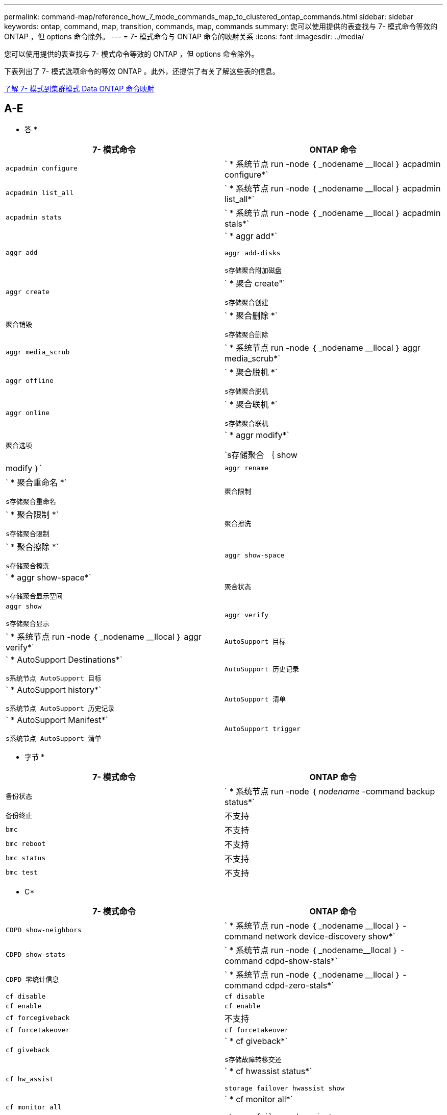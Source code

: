 ---
permalink: command-map/reference_how_7_mode_commands_map_to_clustered_ontap_commands.html 
sidebar: sidebar 
keywords: ontap, command, map, transition, commands, map, commands 
summary: 您可以使用提供的表查找与 7- 模式命令等效的 ONTAP ，但 options 命令除外。 
---
= 7- 模式命令与 ONTAP 命令的映射关系
:icons: font
:imagesdir: ../media/


[role="lead"]
您可以使用提供的表查找与 7- 模式命令等效的 ONTAP ，但 options 命令除外。

下表列出了 7- 模式选项命令的等效 ONTAP 。此外，还提供了有关了解这些表的信息。

xref:concept_how_to_interpret_clustered_ontap_command_maps_for_7_mode_administrators.adoc[了解 7- 模式到集群模式 Data ONTAP 命令映射]



== A-E

[role="lead"]
* 答 *

|===
| 7- 模式命令 | ONTAP 命令 


 a| 
`acpadmin configure`
 a| 
` * 系统节点 run -node ｛ _nodename __llocal ｝ acpadmin configure*`



 a| 
`acpadmin list_all`
 a| 
` * 系统节点 run -node ｛ _nodename __llocal ｝ acpadmin list_all*`



 a| 
`acpadmin stats`
 a| 
` * 系统节点 run -node ｛ _nodename __llocal ｝ acpadmin stals*`



 a| 
`aggr add`
 a| 
` * aggr add*`

`aggr add-disks`

`s存储聚合附加磁盘`



 a| 
`aggr create`
 a| 
` * 聚合 create"`

`s存储聚合创建`



 a| 
`聚合销毁`
 a| 
` * 聚合删除 *`

`s存储聚合删除`



 a| 
`aggr media_scrub`
 a| 
` * 系统节点 run -node ｛ _nodename __llocal ｝ aggr media_scrub*`



 a| 
`aggr offline`
 a| 
` * 聚合脱机 *`

`s存储聚合脱机`



 a| 
`aggr online`
 a| 
` * 聚合联机 *`

`s存储聚合联机`



 a| 
`聚合选项`
 a| 
` * aggr modify*`

`s存储聚合 ｛ show | modify ｝`



 a| 
`aggr rename`
 a| 
` * 聚合重命名 *`

`s存储聚合重命名`



 a| 
`聚合限制`
 a| 
` * 聚合限制 *`

`s存储聚合限制`



 a| 
`聚合擦洗`
 a| 
` * 聚合擦除 *`

`s存储聚合擦洗`



 a| 
`aggr show-space`
 a| 
` * aggr show-space*`

`s存储聚合显示空间`



 a| 
`聚合状态`
 a| 
`aggr show`

`s存储聚合显示`



 a| 
`aggr verify`
 a| 
` * 系统节点 run -node ｛ _nodename __llocal ｝ aggr verify*`



 a| 
`AutoSupport 目标`
 a| 
` * AutoSupport Destinations*`

`s系统节点 AutoSupport 目标`



 a| 
`AutoSupport 历史记录`
 a| 
` * AutoSupport history*`

`s系统节点 AutoSupport 历史记录`



 a| 
`AutoSupport 清单`
 a| 
` * AutoSupport Manifest*`

`s系统节点 AutoSupport 清单`



 a| 
`AutoSupport trigger`
 a| 
` * AutoSupport trigger*`

`s系统节点 AutoSupport 触发器`

|===
[role="lead"]
* 字节 *

|===
| 7- 模式命令 | ONTAP 命令 


 a| 
`备份状态`
 a| 
` * 系统节点 run -node ｛ _nodename_ -command backup status*`



 a| 
`备份终止`
 a| 
不支持



 a| 
`bmc`
 a| 
不支持



 a| 
`bmc reboot`
 a| 
不支持



 a| 
`bmc status`
 a| 
不支持



 a| 
`bmc test`
 a| 
不支持

|===
[role="lead"]
* C*

|===
| 7- 模式命令 | ONTAP 命令 


 a| 
`CDPD show-neighbors`
 a| 
` * 系统节点 run -node ｛ _nodename __llocal ｝ -command network device-discovery show*`



 a| 
`CDPD show-stats`
 a| 
` * 系统节点 run -node ｛ _nodename__llocal ｝ -command cdpd-show-stals*`



 a| 
`CDPD 零统计信息`
 a| 
` * 系统节点 run -node ｛ _nodename __llocal ｝ -command cdpd-zero-stals*`



 a| 
`cf disable`
 a| 
`cf disable`



 a| 
`cf enable`
 a| 
`cf enable`



 a| 
`cf forcegiveback`
 a| 
不支持



 a| 
`cf forcetakeover`
 a| 
`cf forcetakeover`



 a| 
`cf giveback`
 a| 
` * cf giveback*`

`s存储故障转移交还`



 a| 
`cf hw_assist`
 a| 
` * cf hwassist status*`

`storage failover hwassist show`



 a| 
`cf monitor all`
 a| 
` * cf monitor all*`

`storage failover show -instance`



 a| 
`CF 合作伙伴`
 a| 
` * cf partner*`

`storage failover show -fields partner-name`



 a| 
`cf rsrctbl`
 a| 
` * cf rsrctbl*`

`s存储故障转移进度 -table show`



 a| 
`f status`
 a| 
` * cf status*`

`s存储故障转移显示`



 a| 
`cf takeover`
 a| 
` * cf takeover*`

`s存储故障转移接管`



 a| 
`charmap`
 a| 
`Vserver CIFS 字符映射`



 a| 
`CIFS 访问`
 a| 
` * CIFS 访问 *`

`Vserver cifs access`



 a| 
`CIFS BranchCache`
 a| 
` * CIFS BranchCache*`

`Vserver CIFS BranchCache`



 a| 
`CIFS changefilerpwd`
 a| 
` * cifs changefilerpwd*`

`vserver cifs changefilerpwd`



 a| 
`CIFS 域信息`
 a| 
SVM CIFS ｛ show instance| domain discovered-servers show -instance ｝



 a| 
`cifs gpresultt`
 a| 
`vserver cifs group-policy show-applied`



 a| 
`cifs gpupdate`
 a| 
`Vserver cifs group-policy update`



 a| 
`CIFS homedir`
 a| 
`Vserver CIFS 主目录`



 a| 
CIFS nbalias
 a| 
Vserver cifs ｛ add-netbios-aliases | remove-netbios-aliases | show -display-netbios-aliases ｝



 a| 
CIFS 预配置
 a| 
vserver cifs domain preferred-dc



 a| 
CIFS 重新启动
 a| 
SVM CIFS 启动



 a| 
CIFS 会话
 a| 
vserver cifs sessions show



 a| 
CIFS 设置
 a| 
Vserver cifs create



 a| 
CIFS 共享
 a| 
* CIFS 共享 * Vserver CIFS 共享



 a| 
CIFS 统计
 a| 
statistics show -object cifs



 a| 
CIFS 终止
 a| 
Vserver CIFS 停止



 a| 
CIFS 测试数据中心
 a| 
Vserver cifs domain discovered-servers



 a| 
CIFS 重置
 a| 
*cifs resetdc* vserver cifs domain discovered-servers reset-servers



 a| 
克隆清除
 a| 
不支持



 a| 
克隆开始
 a| 
创建卷文件克隆



 a| 
克隆停止
 a| 
不支持



 a| 
克隆状态
 a| 
volume file clone show



 a| 
配置克隆
 a| 
不支持



 a| 
配置差异
 a| 
不支持



 a| 
配置转储
 a| 
不支持



 a| 
配置还原
 a| 
不支持



 a| 
核心转储
 a| 
系统节点核心转储

|===
[role="lead"]
* 数字 *

|===
| 7- 模式命令 | ONTAP 命令 


 a| 
日期
 a| 
* 日期 * ｛ system | cluster ｝ date ｛ show | 修改 ｝



 a| 
DCB 优先级
 a| 
system node run -node _nodename_ -command DCB priority



 a| 
dcb priority show
 a| 
system node run -node _nodename_ -command dcb priority show



 a| 
DCB 展示
 a| 
system node run -node _nodename_ -command dcb show



 a| 
df
 a| 
* df*



 a| 
df [ 聚合名称 ]
 a| 
df -aggregate _aggregate-name_



 a| 
df [ 路径名称 ]
 a| 
df -filesys-name _path- name_



 a| 
df -a
 a| 
* df -A*



 a| 
df -g
 a| 
* df -g* df -gigabyte



 a| 
df -h
 a| 
* df -h* df -autosize



 a| 
df -i
 a| 
* df -I*



 a| 
df -k
 a| 
* df -k* df -kb



 a| 
df -L
 a| 
* df -L* df -df FlexCache



 a| 
df -m
 a| 
* df -m* df -megabyte



 a| 
df -r
 a| 
* df -r*



 a| 
df -s
 a| 
* df -s *



 a| 
df -S
 a| 
* df -S *



 a| 
df -t
 a| 
* df -t* df -terabyte



 a| 
df -V
 a| 
* df -v* df -volumes



 a| 
df -x
 a| 
* df -x* df -skip-snapshot-lines



 a| 
磁盘分配
 a| 
* 磁盘分配 * 存储磁盘分配



 a| 
磁盘加密
 a| 
system node run -node run_nodename _ -command disk encrypt



 a| 
磁盘出现故障
 a| 
* 磁盘故障 * 存储磁盘故障



 a| 
磁盘维护
 a| 
* 磁盘维护 ｛ start | abort | status | list ｝ * system node run -node ｛ _nodename_llocal ｝ -command disk maint ｛ start | 中止 | 状态 | 列表 ｝



 a| 
磁盘删除
 a| 
* 磁盘删除 * 存储磁盘删除



 a| 
磁盘更换
 a| 
* 磁盘替换 * 存储磁盘替换



 a| 
磁盘清理
 a| 
system node run -node _nodename_ -command disk sanitize



 a| 
磁盘擦洗
 a| 
存储聚合擦洗



 a| 
disk show
 a| 
storage disk show



 a| 
磁盘 simpull
 a| 
system node run -node _nodename_ -command disk simpull



 a| 
磁盘 simpush
 a| 
system node run -node _nodename_ -command disk simpush



 a| 
磁盘零备件
 a| 
存储磁盘清零



 a| 
disk_fw_update
 a| 
系统节点映像修改



 a| 
DNS 信息
 a| 
dns show



 a| 
下载
 a| 
系统节点映像更新



 a| 
du [ 路径名称 ]
 a| 
du -vserver _vservername_ -path _pathname___volume file show-disk-usage -vserver _vserver_name_ -path _pathname_



 a| 
du -h
 a| 
du -vserver _vservername_ -path _pathname_ -hvolume file show-disk-usage -vserver _vserver_name_ -path _pathname_ -h



 a| 
du -k
 a| 
du -vserver _vservername_ -path _pathname_ -kvolume file show-disk-usage -vserver _vserver_name_ -path _pathname_ -k



 a| 
du -m
 a| 
du -vserver _vservername_ -path _pathname_ -mvolume file show-disk-usage -vserver _vserver_name_ -path _pathname_ -m



 a| 
du -r
 a| 
du -vserver _vservername_ -path _pathname_ -rvolume file show-disk-usage -vserver _vserver_name_ -path _pathname_ -r



 a| 
du -u
 a| 
du -vserver _vservername_ -path _pathname_ -uvolume file show-disk-usage -vserver _vserver_name_ -path _pathname_ -u



 a| 
转储
 a| 
不支持您必须按照磁带备份文档中所述使用 NDMP 启动备份。要使用 dump-to-null 功能，必须设置 NDMP 环境变量 dump_to_NULL 。

https://docs.netapp.com/ontap-9/topic/com.netapp.doc.dot-cm-ptbrg/home.html["使用磁带备份保护数据"]

|===
[role="lead"]
* e*

|===
| 7- 模式命令 | ONTAP 命令 


 a| 
回显
 a| 
* 回显 *



 a| 
EMS 事件状态
 a| 
* EMS event status* event status show



 a| 
EMS 日志转储
 a| 
event log show -time >_time-interval__



 a| 
EMS 日志转储值
 a| 
event log show



 a| 
环境机箱
 a| 
system node run -node ｛ _nodename_llocal ｝ -command environment chassis



 a| 
环境状态
 a| 
system node run -node_nodename _ -command environment status



 a| 
环境架
 a| 
不支持

您必须使用 `storage shelf` 命令集。



 a| 
环境 shelf_log
 a| 
* 环境 shelf_log* 系统节点 run -node ｛ _nodename __llocal ｝ -command environment shelf_log



 a| 
环境 shelf_stats
 a| 
system node run -node ｛ _nodename_llocal ｝ -command environment shelf_stats



 a| 
环境 shelf_power_status
 a| 
不支持您必须使用 `storage shelf` 命令集。



 a| 
环境机箱
 a| 
system node run -node ｛ _nodename_llocal ｝ -command environment chassis



 a| 
环境机箱列表传感器
 a| 
system node run -node ｛ _nodename_llocal ｝ environment sensors show



 a| 
导出
 a| 
SVM 导出策略 [ 规则 ]



 a| 
exportfs -f
 a| 
SVM 导出策略缓存刷新



 a| 
exportfs -o
 a| 
SVM 导出策略规则



 a| 
exportfs -p
 a| 
SVM 导出策略规则



 a| 
exportfs -q
 a| 
SVM 导出策略 [ 规则 ]

|===


== F-J

[role="lead"]
* 阵 *

|===
| 7- 模式命令 | ONTAP 命令 


 a| 
fcadmin 配置
 a| 
system node run -node ｛ _nodename__llocal ｝ -command fcadmin config



 a| 
fcadmin link_stats
 a| 
system node run -node ｛ _nodename_llocal ｝ -command fcadmin link_stats



 a| 
fcadmin fcal_stats
 a| 
system node run -node ｛ _nodename_llocal ｝ -command fcadmin fCAL_stats



 a| 
fcadmin device_map
 a| 
system node run -node ｛ _nodename __llocal ｝ -command fcadmin device_map



 a| 
fcnic
 a| 
不支持



 a| 
FCP 配置
 a| 
修改网络 FCP 适配器



 a| 
FCP 命名服务器
 a| 
* fcp nameserver show* vserver fcp nameserver show



 a| 
FCP 节点名称
 a| 
Vserver FCP 节点名称



 a| 
FCP ping
 a| 
* fcp ping-igroup show 或 fcp ping-initiator show*

vserver fcp ping-igroup show 或 vserver fcp ping-initiator show



 a| 
FCP 端口名称
 a| 
* fcp portname show* vserver fcp portname show



 a| 
fcp show
 a| 
vserver fcp show



 a| 
FCP 启动
 a| 
* FCP start* vserver fcp start



 a| 
FCP 统计信息
 a| 
* FCP 统计信息 * FCP 适配器统计信息



 a| 
FCP 状态
 a| 
SVM FCP 状态



 a| 
FCP 停止
 a| 
* fcp stop* vserver fcp stop



 a| 
FCP 拓扑
 a| 
network fcp topology show 或 vserver fcp topology show



 a| 
FCP WWPN 别名
 a| 
* FCP WWPN 别名 * Vserver FCP WWPN 别名



 a| 
FCP 区域
 a| 
* fcp zone show*

network fcp zone show



 a| 
FCP 转储
 a| 
* FCP 适配器转储 * 网络 FCP 适配器转储



 a| 
FCP 重置
 a| 
* FCP 适配器重置 * 网络 FCP 适配器重置



 a| 
fcstat link_stats
 a| 
system node run -node ｛ _nodename_llocal ｝ -command fcstat link_stats



 a| 
fcstat FCAL_STATS
 a| 
system node run -node ｛ _nodename_llocal ｝ -command fcstat FCAL_stats



 a| 
fcstat device_map
 a| 
system node run -node ｛ _nodename __llocal ｝ -command fcstat device_map



 a| 
文件预留
 a| 
卷文件预留



 a| 
文件存储
 a| 
不支持



 a| 
FlexCache
 a| 
卷 FlexCache



 a| 
fpolicy
 a| 
* fpolicy* vserver fpolicy



 a| 
fsecurity show
 a| 
vserver security file-directory show



 a| 
fsecurity apply
 a| 
应用 Vserver security file-directory



 a| 
fsecurity 状态
 a| 
vserver security file-directory job-show



 a| 
fsecurity 取消
 a| 
vserver security file-directory job-stop



 a| 
fsecurity remove-guard
 a| 
SVM security file-directory remove-slag



 a| 
FTP
 a| 
不支持

|===
[role="lead"]
* 高 *

|===
| 7- 模式命令 | ONTAP 命令 


 a| 
暂停
 a| 
system node halt -node _nodename_



 a| 
halt -f
 a| 
system node halt inhibit -takeover true



 a| 
暂停 -d
 a| 
system node halt -dump true



 a| 
帮助
 a| 
？


NOTE: 您必须键入问号（？） 用于在 ONTAP 中执行此命令的符号。



 a| 
主机名
 a| 
* 主机名 * 系统主机名



 a| 
httpstat
 a| 
不支持您必须使用 statistics 命令。

|===
[role="lead"]
* 一 *

|===
| 7- 模式命令 | ONTAP 命令 


 a| 
if_addr_filter_info
 a| 
system node run -note _nodename_ -command if_addr_filter_info



 a| 
ifconfig
 a| 
网络接口网络 ｛ interface | port ｝



 a| 
ifconfig -a
 a| 
network interface show network ｛ interface | port ｝ show



 a| 
ifconfig 别名
 a| 
创建网络接口



 a| 
ifconfig 已关闭
 a| 
network interface modify -status-admin down



 a| 
ifconfig 流量控制
 a| 
network port modify -flowcontrol-admin



 a| 
ifconfig MediaType
 a| 
网络端口修改 ｛ -duplex-admin | -speed-admin ｝



 a| 
ifconfig mtusize
 a| 
network port modify -mtu



 a| 
ifconfig 网络掩码
 a| 
network interface modify -netmask



 a| 
ifconfig up
 a| 
network interface modify -status-admin up



 a| 
ifgrp create
 a| 
网络端口 ifgrp create



 a| 
ifgrp add
 a| 
网络端口 ifgrp add -port



 a| 
ifgrp 删除
 a| 
网络端口 ifgrp remove-port



 a| 
ifgrp 销毁
 a| 
网络端口 ifgrp 删除



 a| 
ifgrp 优惠
 a| 
对于 ONTAP 9 版本，请使用 network interface failover-groups create 命令为这两个端口创建一个故障转移组。然后，使用 network interface modify 命令使用 -home-port 选项设置首选主端口，并将 -autreevt 选项设置为 true 。


NOTE: 在将端口添加到故障转移组之前，请先从 ifgrp 中删除这些端口。最佳做法是使用来自不同 NIC 的端口。这种做法还可以防止出现有关冗余不足的 EMS 警告。



 a| 
ifgrp node.
 a| 
对于 ONTAP 9 版本，对故障转移组使用相同的操作步骤。



 a| 
ifgrp 状态
 a| 
system node run -node ｛ _nodename_llocal ｝ -command ifgrp status



 a| 
ifgrp stat
 a| 
system node run -node ｛ _nodename_llocal ｝ -command ifstat _ifgrp-port_



 a| 
ifgrp show
 a| 
network port ifgrp show



 a| 
ifinfo
 a| 
system node run -node ｛ _nodename_llocal ｝ -command ifinfo



 a| 
ifstat
 a| 
system node run -node ｛ _nodename_llocal ｝ -command ifstat



 a| 
igroup add
 a| 
* igroup add* lun igroup add



 a| 
igroup ALUA
 a| 
lun igroup modify -ALUA



 a| 
igroup 绑定
 a| 
* igroup bind* lun igroup bind



 a| 
igroup 销毁
 a| 
* igroup delete* lun igroup delete



 a| 
igroup create
 a| 
* igroup cree* lun igroup create



 a| 
igroup 删除
 a| 
* igroup remove* lun igroup remove



 a| 
igroup 重命名
 a| 
* igroup rename* lun igroup rename



 a| 
igroup 已设置
 a| 
igrouplun igroup 集



 a| 
igroup show
 a| 
* igroup show* lun igroup show



 a| 
igroup 设置操作系统类型
 a| 
igroup modify -ostype



 a| 
igroup 取消绑定
 a| 
* igroup unbind* lun igroup unbind



 a| 
IPsec
 a| 
不支持



 a| 
iSCSI 别名
 a| 
iSCSI 创建服务器 iSCSI 创建或

iSCSI 修改

vserver iscsi modify



 a| 
iSCSI 连接
 a| 
* iSCSI 连接 * Vserver iSCSI 连接



 a| 
iSCSI 启动程序
 a| 
* iSCSI 启动程序 * Vserver iSCSI 启动程序



 a| 
iSCSI 接口
 a| 
* iSCSI 接口 * Vserver iSCSI 接口



 a| 
iSCSI iSNS
 a| 
* iSCSI iSNS * SVM iSCSI iSNS



 a| 
iSCSI 门户
 a| 
* iSCSI portal * SVM iSCSI portal



 a| 
iSCSI 安全性
 a| 
* iSCSI 安全性 * Vserver iSCSI 安全性



 a| 
iSCSI 会话
 a| 
* iSCSI 会话 * SVM iSCSI 会话



 a| 
iscsi show
 a| 
* iscsi show* vserver iscsi show



 a| 
iSCSI 启动
 a| 
* iSCSI start* vserver iscsi start



 a| 
iSCSI 统计信息
 a| 
统计信息 ｛ start_stop_show ｝ -object _objection_


NOTE: 可在高级权限级别使用。



 a| 
iSCSI 停止
 a| 
* iSCSI stop* vserver iscsi stop

|===


== K-O

[role="lead"]
* 千 *

|===
| 7- 模式命令 | ONTAP 命令 


 a| 
key_manager
 a| 
系统节点运行 -node ｛ _nodename_llocal ｝ -command key_manager



 a| 
密钥管理器
 a| 
system node run -node ｛ _nodename_llocal ｝ -command keymgr 对于管理接口密钥，您必须使用 `security certificates` 命令。

|===
[role="lead"]
* 升 *

|===
| 7- 模式命令 | ONTAP 命令 


 a| 
` * 许可证 *`
 a| 
` * 许可证显示 *`

` * 系统许可证显示 *`



 a| 
` * 许可证添加 *`
 a| 
` * 许可证添加 *`

` * 系统许可证添加 -license-code _v2_license_code_*`



 a| 
` * 许可证删除 *`
 a| 
` * 许可证删除 *`

` * 系统许可证删除 -package _package_name_*`



 a| 
` * 锁定中断 *`
 a| 
` * Vserver locks break*`


NOTE: 可在高级权限级别使用。



 a| 
` * 锁定中断 -h host*`
 a| 
` * vserver locks break -client-address _client-address_*`



 a| 
` * 锁定中断 -net network*`
 a| 
` * vserver locks break -client-address-type _IP address type_*`



 a| 
` * 锁定中断 -o owner*`
 a| 
` * vserver locks break -owner-id _owner-id_*`



 a| 
` * 锁定中断 -p 协议 *`
 a| 
` * vserver locks break -protocol _protocol_*`



 a| 
` * 锁定状态 *`
 a| 
` * Vserver locks show*`



 a| 
` * 锁定状态 -h host*`
 a| 
` * vserver locks show -client-address _client-address_*`



 a| 
` * 锁定状态 -o owner*`
 a| 
` * vserver locks show -owner-id _owner id_*`



 a| 
` * 锁定状态 -p protocol*`
 a| 
` * vserver locks show -protocol _protocol_*`



 a| 
` * 日志程序 *`
 a| 
` * 日志程序 *`

` * 系统节点 run -node ｛ nodeame| local ｝ -command log程序 *`



 a| 
` * 注销 *`
 a| 
` * 退出 *`



 a| 
` * LUN 克隆 *`
 a| 
` * 卷文件克隆 cre*`



 a| 
` * LUN 注释 *`
 a| 
` * LUN 注释 *`



 a| 
` * LUN config_check*`
 a| 
不支持



 a| 
` * LUN cre*`
 a| 
`lun create – vserver _vserver_name_*`



 a| 
` * LUN 销毁 *`
 a| 
` * LUN delete*`



 a| 
` * LUN 映射 *`
 a| 
` * LUN 映射– vserver _vserver_name_*`



 a| 
` * LUN 最大大小 *`
 a| 
` * LUN 最大大小 *`



 a| 
` * LUN 移动 *`
 a| 
` * LUN 移动 *`



 a| 
` * LUN 脱机 *`
 a| 
` * lun modify -state offline*`



 a| 
` * LUN 联机 *`
 a| 
` * lun modify -state online*`



 a| 
` * LUN 大小调整 *`
 a| 
` * LUN 大小调整 *`



 a| 
` * LUN Set*`
 a| 
` * LUN Set*`



 a| 
` * LUN 设置 *`
 a| 
` * LUN cre*`



 a| 
` * LUN 共享 *`
 a| 
不支持



 a| 
` * LUN 显示 *`
 a| 
` * LUN 显示 *`



 a| 
` * LUN Snap*`
 a| 
不支持



 a| 
` * LUN 统计信息 *`
 a| 
` * 统计信息显示 -object LUN*`


NOTE: 可在高级权限级别使用。



 a| 
` * LUN unmap*`
 a| 
` * LUN unmap*`

|===
[role="lead"]
* 月 * 日

|===
| 7- 模式命令 | ONTAP 命令 


 a| 
手动
 a| 
* 人 *



 a| 
最大文件数
 a| 
vol modify -max-_number-fs-files_ 或 vol -fields 文件



 a| 
机器
 a| 
不支持

您必须使用 storage tape 命令集。

|===
[role="lead"]
* 不 *

|===
| 7- 模式命令 | ONTAP 命令 


 a| 
nbtstat
 a| 
Vserver CIFS nbtstat



 a| 
ndmpd.
 a| 
｛ system | server ｝ 服务 NDMP



 a| 
ndmpcopy
 a| 
系统节点运行 -node ｛ _nodename_llocal ｝ ndmpcopy



 a| 
ndmpd 打开
 a| 
* ndmpd on* system services ndmpd on



 a| 
ndmpd 关闭
 a| 
* ndmpd off* system services ndmpd off



 a| 
ndmpd 状态
 a| 
｛ system | vserver ｝ 服务 NDMP 状态



 a| 
ndmpd 探测
 a| 
｛ system | vserver ｝ 为 NDMP 探针提供服务



 a| 
ndmpd kill
 a| 
｛ system | vserver ｝ 服务 ndmp kill



 a| 
ndmpd killall
 a| 
｛ system | vserver ｝ 服务 ndmp kill-all



 a| 
ndmpd 密码
 a| 
｛ system | vserver ｝ services ndmp 密码



 a| 
ndmpd 版本
 a| 
｛ system | vserver ｝ 服务 NDMP 版本



 a| 
NDP
 a| 
system node run -node ｛ _nodename_llocal ｝ keymgr



 a| 
Netdiag
 a| 
不支持您必须使用 network interface 或 netstat 命令。



 a| 
网络
 a| 
system node run node _nodename_ command netstat



 a| 
网络接口故障转移
 a| 
network interface show -failover



 a| 
network port vlan modify
 a| 
不支持



 a| 
NFS 关闭
 a| 
* NFS 关 * SVM NFS 关



 a| 
启用 NFS
 a| 
* NFS on * Vserver NFS on



 a| 
NFS 设置
 a| 
vserver nfs create 或 vserver setup



 a| 
NFS 统计
 a| 
统计信息 ｛ start | stop | show ｝ -object nfs*



 a| 
NFS 状态
 a| 
Vserver NFS 状态



 a| 
NFS vStorage
 a| 
vserver nfs modify -vStorage



 a| 
nfsstat
 a| 
statistics show -object nfs*

|===
[role="lead"]
* 操作 *

|===
| 7- 模式命令 | ONTAP 命令 


 a| 
orouted
 a| 
不支持

|===


== P-T

[role="lead"]
* P*

|===
| 7- 模式命令 | ONTAP 命令 


 a| 
合作伙伴
 a| 
不支持



 a| 
密码
 a| 
安全登录密码



 a| 
perf 报告 -t
 a| 
统计信息 ｛ start | stop | show ｝ -object perf



 a| 
正在 Ping \｛ host ｝
 a| 
网络 ping ｛ -node _nodename_ _ _ _ - lif _lif-name_ ｝ -destination



 a| 
正在 Ping \｛ count ｝
 a| 
网络 ping ｛ -node _nodename_ _ _ _ - lif _lif-name_ ｝ -count



 a| 
ping -l 接口
 a| 
network ping -lif _lif-name_



 a| 
ping -v
 a| 
network ping -node ｛ _nodename_ _ _ - lif _lif-name_ ｝ -verbose



 a| 
ping -s
 a| 
network ping -node ｛ _nodename _ _ _ _ -lif _lif-name_ ｝ -show-detail



 a| 
ping -R
 a| 
network ping -node ｛ _nodename _ _ _ _ -lif _lif-name_ ｝ -record-route



 a| 
pktt 删除
 a| 
system node run -node ｛ _nodename_llocal ｝ pktt delete



 a| 
pktt 转储
 a| 
system node run -node ｛ _nodename_llocal ｝ pktt dump



 a| 
pktt 列表
 a| 
system node run -node ｛ _nodename_llocal ｝ pktt list



 a| 
pktt 暂停
 a| 
system node run -node ｛ _nodename__llocal ｝ pktt pause



 a| 
pktt start
 a| 
system node run -node ｛ _nodename__llocal ｝ pktt start



 a| 
pktt 状态
 a| 
系统节点运行 -node ｛ _nodename_llocal ｝ pktt 状态



 a| 
pktt 停止
 a| 
system node run -node ｛ _nodename_llocal ｝ pktt stop



 a| 
端口集添加
 a| 
* 端口集添加 * LUN 端口集添加



 a| 
端口集创建
 a| 
* 端口集创建 * LUN 端口集创建



 a| 
端口集删除
 a| 
* 端口集删除 * LUN 端口集删除



 a| 
端口集删除
 a| 
* 端口集删除 * LUN 端口集删除



 a| 
portset show
 a| 
* 端口集显示 * lun portset show



 a| 
优先级混合缓存默认值
 a| 
不支持



 a| 
已设置优先级混合缓存
 a| 
volume modify -volume _volume_name_ -vserver _vserver_name_ -caching-policy _policy_name_



 a| 
Priority hybrid-cache show
 a| 
volume show -volume _volume_name_ -vserver _vserver_name_ -fields caching-policy



 a| 
PRIV 集
 a| 
set -privilege

|===
[role="lead"]
* 问 *

|===
| 7- 模式命令 | ONTAP 命令 


 a| 
qtree create
 a| 
* qtree cre* 卷 qtree create



 a| 
qtree 操作锁定
 a| 
* qtree oplocks* 卷 qtree oplocks



 a| 
qtree 安全性
 a| 
* qtree security* 卷 qtree 安全性



 a| 
qtree 状态
 a| 
qtree show volume qtree show



 a| 
qtree 统计信息
 a| 
qtree 统计信息卷 qtree 统计信息



 a| 
配额允许
 a| 
quota modify -state volume quota modify -state on



 a| 
配额不允许
 a| 
quota modify -statevolume quota modify -state off



 a| 
配额关闭
 a| 
* 配额关闭 * 卷配额关闭



 a| 
启用配额
 a| 
* 配额开 * 卷配额开



 a| 
配额报告
 a| 
* 配额报告 * 卷配额报告



 a| 
调整配额大小
 a| 
* 配额调整大小 * 卷配额调整大小



 a| 
配额状态
 a| 
quota show volume quota show



 a| 
配额日志消息
 a| 
volume quota show -fields logging ， logging -interval

|===
[role="lead"]
* R*

|===
| 7- 模式命令 | ONTAP 命令 


 a| 
半径
 a| 
不支持



 a| 
rdate
 a| 
不支持



 a| 
rdfile
 a| 
不支持



 a| 
重新分配
 a| 
* 重新分配关闭 *



 a| 
重新分配衡量指标
 a| 
* 重新分配度量值 *



 a| 
重新分配
 a| 
* 重新分配位置 *



 a| 
重新分配暂停
 a| 
* 重新分配暂停 *



 a| 
重新分配重新启动
 a| 
* 重新分配重新启动 *



 a| 
重新分配计划
 a| 
* 重新分配计划 *



 a| 
重新分配开始
 a| 
* 重新分配 start*



 a| 
重新分配状态
 a| 
reallocate show



 a| 
重新分配停止
 a| 
* 重新分配 stop*



 a| 
重新启动
 a| 
* 重新启动 *

system node reboot -node _nodename_



 a| 
重新启动 -d
 a| 
* 重新启动 -d*

system node reboot -dump true -node _nodename_



 a| 
重新启动 -f
 a| 
* 重新启动 -f *

reboot -inhibit-takeover true -node _nodename_



 a| 
还原
 a| 
不支持

您必须按照磁带备份文档中所述使用 NDMP 启动还原。

https://docs.netapp.com/ontap-9/topic/com.netapp.doc.dot-cm-ptbrg/home.html["使用磁带备份保护数据"]



 a| 
restore_backup
 a| 
系统节点还原备份


NOTE: 可在高级权限级别使用。



 a| 
revert_to
 a| 
系统节点还原到节点 _nodename_ -version



 a| 
RLM
 a| 
不支持



 a| 
路由添加
 a| 
* 路由添加 *

创建网络路由



 a| 
路由删除
 a| 
* 路由删除 *

网络路由删除



 a| 
路由 -s
 a| 
* 路由显示 *

network route show


NOTE: network routing-groups 命令系列在 ONTAP 9 中已弃用，从 9.4 开始不再受支持。

|===
[role="lead"]
* S*

|===
| 7- 模式命令 | ONTAP 命令 


 a| 
` * sasadmin adapter_state*`
 a| 
` * 系统节点 run -node ｛ nodeame_local ｝ -command sasadmin adapter_state*`



 a| 
` * sasadmin Channel*`
 a| 
` * 系统节点 run -node ｛ nodeame| local ｝ -command sasadmin channel*`



 a| 
` * sasadmin dev_stats *`
 a| 
` * 系统节点 run -node ｛ nodeame_local ｝ -command sasadmin dev_stats *`



 a| 
` * sasadmin 扩展器 *`
 a| 
` * 系统节点 run -node ｛ nodeame| local ｝ -command sasadmin expander*`



 a| 
` * sasadmin expander_map*`
 a| 
` * 系统节点 run -node ｛ nodeame_local ｝ -command sasadmin expander_map*`



 a| 
` * sasadmin expander_phy_state*`
 a| 
` * 系统节点 run -node ｛ nodeame_local ｝ -command sasadmin expander_phy_state*`



 a| 
` * sasadmin shelf*`
 a| 
` * 存储架 *`



 a| 
` * sasadmin shelf_shorter*`
 a| 
` * 存储架 *`



 a| 
` * sasstat dev_stats *`
 a| 
` * 系统节点 run -node ｛ nodeame_local ｝ -command sasstat dev_stats *`



 a| 
` * sasstat adapter_state*`
 a| 
` * 系统节点 run -node ｛ nodeame_local ｝ -command sasstat adapter_state*`



 a| 
` * sasstat 扩展器 *`
 a| 
` * 系统架 show -port*`



 a| 
` * sasstat expander_map*`
 a| 
` * 存储架 show -module*`



 a| 
` * sasstat expander_phy_state*`
 a| 
` * 系统节点 run -node ｛ nodeame_local ｝ sasstat expander_phy_state*`



 a| 
` * sasstat 磁盘架 *`
 a| 
` * 存储架 *`



 a| 
` * savecore*`
 a| 
` * 系统节点 coredump save-all*`



 a| 
` * savecore -I*`
 a| 
` * 系统节点核心转储配置 show -I*`



 a| 
` * savecore -l*`
 a| 
` * 系统节点 coredump show*`



 a| 
` * savecore -s *`
 a| 
` * 系统节点核心转储状态 *`



 a| 
` * savecore -* w`
 a| 
不支持



 a| 
` * savecore -k*`
 a| 
` * 系统节点 coredump delete-all -type unsaved-kernel*`



 a| 
` * sectrace add*`
 a| 
` * vserver security trace cre*`



 a| 
` * sectrace delete*`
 a| 
` * SVM 安全跟踪删除 *`



 a| 
` * sectrace show*`
 a| 
` * vserver security trace filter show*`



 a| 
` * sectrace print-status*`
 a| 
` * vserver security trace trace-result show*`



 a| 
` * SecureAdmin addcert*`
 a| 
` * 安全证书安装 *`



 a| 
` * 安全管理员禁用 ssh*`
 a| 
` * 安全登录修改 *`



 a| 
` * 安全管理员禁用 SSL*`
 a| 
` * 安全 SSL modify*`



 a| 
` * 安全管理员启用 SSL*`
 a| 
` * 安全 SSL modify*`



 a| 
` * 安全管理员设置 *`
 a| 
` * 安全性 *`



 a| 
` * 安全管理员设置 ssh*`
 a| 
` * 安全 ssh ｛ add| modify ｝ *`



 a| 
` * 安全管理员设置 SSL*`
 a| 
` * 安全 SSL ｛ add|modify ｝ *`



 a| 
` * 安全管理员启用 ssh*`
 a| 
` * 安全登录修改 *`



 a| 
` * 安全管理员状态 ssh*`
 a| 
` * 安全登录显示 *`



 a| 
` * 安全管理员状态 ssl*`
 a| 
` * 安全 SSL show*`



 a| 
` * 设置 *`
 a| 
不支持



 a| 
` * shelfchk*`
 a| 
` * 安全 ssh ｛ add| modify ｝ *`



 a| 
` * showfh*`
 a| 
` * 安全 SSL ｛ add|modify ｝ *`



 a| 
` * sis config*`
 a| 
` * 安全登录修改 *`



 a| 
` * 关闭 *`
 a| 
` * 安全登录显示 *`



 a| 
` * sis on*`
 a| 
` * 安全 SSL show*`



 a| 
` * sis revert_to_*`
 a| 
不支持



 a| 
` * sis start*`
 a| 
` * showfh*`

` * 卷文件 show-filehander*`



 a| 
` * sis stop*`
 a| 
` * 关闭 *`

` * 卷效率关闭 *`



 a| 
` * smtape*`
 a| 
` * sis on*`

` * 卷效率开 *`



 a| 
` * 快照自动删除 *`
 a| 
` * sis policy*`



 a| 
` * snap creer*`
 a| 
` * sis revert_to_*`

` * 卷效率 revert-to-*`


NOTE: 可在高级权限级别使用。



 a| 
` * snap delete*`
 a| 
` * snap delete*`

` * 卷快照删除 *`



 a| 
` * 快照增量 *`
 a| 
不支持



 a| 
` * 快照列表 *`
 a| 
` * snap show*`

` * 卷快照显示 *`



 a| 
` * 可回收快照 *`
 a| 
` * 卷快照计算 - 可回收 *`


NOTE: 可在高级权限级别使用。



 a| 
` * 快照重命名 *`
 a| 
` * 快照重命名 *`

` * 卷快照重命名 *`



 a| 
` * 快照预留 *`
 a| 
卷 ｛ modify_show ｝ -fields percent-snapshot-space -volume ` volume-name_`

存储聚合 ｛ modify_show ｝ —字段 percent-snapshot-space —聚合 ` 聚合名称 _`



 a| 
` * 快照还原 *`
 a| 
` * 快照还原 *`

` * 卷快照还原 *`


NOTE: 可在高级权限级别使用。



 a| 
` * snap sched*`
 a| 
` * 卷快照策略 *`



 a| 
` * 可回收快照 *`
 a| 
` * 卷快照计算可回收 *`


NOTE: 可在高级权限级别使用。



 a| 
` * SnapMirror 中止 *`
 a| 
` * SnapMirror 中止 *`



 a| 
` * SnapMirror 中断 *`
 a| 
` * SnapMirror 中断 *`



 a| 
` * SnapMirror 目标 *`
 a| 
` * SnapMirror list-destinations*`



 a| 
` * SnapMirror initialize*`
 a| 
` * SnapMirror initialize*`



 a| 
` * SnapMirror migrate*`
 a| 
不支持



 a| 
` * SnapMirror Off*`
 a| 
不支持



 a| 
` * SnapMirror 开 *`
 a| 
不支持



 a| 
` * SnapMirror 暂停 *`
 a| 
` * SnapMirror 暂停 *`



 a| 
` * SnapMirror 版本 *`
 a| 
` * SnapMirror 版本 *`



 a| 
` * SnapMirror resum*`
 a| 
` * SnapMirror resum*`



 a| 
` * SnapMirror resynync*`
 a| 
` * SnapMirror resynync*`



 a| 
` * SnapMirror 状态 *`
 a| 
` * SnapMirror show*`



 a| 
` * SnapMirror 限制 *`
 a| 
不支持



 a| 
` * SnapMirror 更新 *`
 a| 
` * SnapMirror 更新 *`



 a| 
` * SNMP authtrap*`
 a| 
` * SNMP authtrap*`



 a| 
` * SNMP community*`
 a| 
` * SNMP community*`



 a| 
` * SNMP 联系人 *`
 a| 
` * SNMP 联系人 *`



 a| 
` * SNMP init*`
 a| 
` * SNMP init*`



 a| 
` * SNMP 位置 *`
 a| 
` * SNMP 位置 *`



 a| 
` * SNMP 陷阱主机 *`
 a| 
` * SNMP 陷阱主机 *`



 a| 
` * SNMP 陷阱 *`
 a| 
` * 事件路由 show -snmp-support true*`



 a| 
` * 软件删除 *`
 a| 
` * 系统节点映像软件包 delete*`



 a| 
` * 软件获取 *`
 a| 
` * 系统节点映像 get*`



 a| 
` * 软件安装 *`
 a| 
` * 系统节点映像更新 *`



 a| 
` * 软件列表 *`
 a| 
` * 系统节点映像软件包 show*`



 a| 
` * 软件更新 *`
 a| 
` * 系统节点映像更新 *`



 a| 
` * 源 *`
 a| 
不支持



 a| 
` * sp reboot*`
 a| 
` * system service-processor reboot-sp*`



 a| 
` * sp setup*`
 a| 
` * 系统服务处理器网络修改 *`



 a| 
` * sp status*`
 a| 
` * system service-processor show*`



 a| 
` * sp status -d` *
 a| 
` * 系统节点 AutoSupport invoke-splog*`



 a| 
` * sp status -v*`
 a| 
` * 系统节点 AutoSupport invoke-splog*`



 a| 
` * sp update*`
 a| 
` * 系统服务处理器映像更新 *`



 a| 
` * sp update-status*`
 a| 
` * 系统服务处理器映像更新进度 *`



 a| 
` * statit*`
 a| 
` * 统计信息 ｛ start|stop|show ｝ -preset statit*`



 a| 
` * 统计数据 *`
 a| 
` * 统计信息 ｛ start|stop|show ｝ –对象 *`


NOTE: 可在高级权限级别使用。



 a| 
` * 存储聚合副本 *`
 a| 
不支持



 a| 
` * 存储聚合 media_scrub*`
 a| 
` * 系统节点 run -node nodename -command aggr media_scrub*`



 a| 
` * 存储聚合 Snapshot*`
 a| 
不支持



 a| 
` * 存储聚合拆分 *`
 a| 
不支持



 a| 
` * 存储聚合未销毁 *`
 a| 
不支持



 a| 
` * 存储别名 *`
 a| 
` * 存储磁带别名集 *`



 a| 
` * 存储阵列 *`
 a| 
` * 存储阵列 *`



 a| 
` * 存储阵列修改 *`
 a| 
` * 存储阵列修改 *`



 a| 
` * 存储阵列删除 *`
 a| 
` * 存储阵列删除 *`



 a| 
` * 存储阵列删除端口 *`
 a| 
` * 存储阵列端口删除 *`



 a| 
` * 存储阵列显示 *`
 a| 
` * 存储阵列显示 *`



 a| 
` * 存储阵列 show-config*`
 a| 
` * 存储阵列配置显示 *`



 a| 
` * 存储阵列显示 LUN*`
 a| 
不支持



 a| 
` * 存储阵列 show-ports*`
 a| 
` * 存储阵列端口显示 *`



 a| 
` * 存储禁用适配器 *`
 a| 
` * 系统节点 run -node ｛ nodeame| local ｝ -command storage disable adapter*`



 a| 
` * 存储下载 acp*`
 a| 
` * 存储架 ACP 固件更新 *`



 a| 
` * 存储下载架 *`
 a| 
` * 存储固件下载 *`


NOTE: 可在高级权限级别使用。



 a| 
` * 存储启用适配器 *`
 a| 
` * 系统节点 run -node ｛ nodeame| local ｝ -command storage enable adapter*`



 a| 
` * 存储负载平衡 *`
 a| 
` * 存储负载平衡 *`



 a| 
` * 存储负载显示 *`
 a| 
` * 存储负载显示 *`



 a| 
` * 存储显示 acp*`
 a| 
` * 系统节点 run -node ｛ nodeame| local ｝ -command storage show acp*`



 a| 
` * storage show adapter*`
 a| 
` * 系统节点 run -node ｛ nodeame| local ｝ -command storage show adapter*`



 a| 
` * storage show bridge` *
 a| 
` * 存储网桥显示 *`



 a| 
` * storage show disk*`
 a| 
` * storage show disk*`

` * 存储磁盘显示 *`



 a| 
` * 存储显示扩展器 *`
 a| 
` * 存储架 *`



 a| 
` * 存储显示网络结构 *`
 a| 
` * 系统节点 run -node ｛ nodeame| local ｝ -command storage show fabric*`



 a| 
` * 存储显示故障 *`
 a| 
` * 系统节点 run -node _nodename_ -command storage show faults*`



 a| 
` * storage show hub*`
 a| 
` * 系统节点 run -node ｛ nodeame| local ｝ -command storage show hub*`



 a| 
` * storage show initiators*`
 a| 
` * 系统节点 run -node ｛ nodeame| local ｝ -command storage show initiators*`



 a| 
` * 存储显示 mc*`
 a| 
` * 存储磁带 show-media-changer*`



 a| 
` * 存储显示端口 *`
 a| 
` * 存储交换机 *`



 a| 
` * 存储显示磁盘架 *`
 a| 
` * 存储架 *`



 a| 
` * storage show switch*`
 a| 
` * 存储交换机显示 *`



 a| 
` * storage show tape*`
 a| 
` * storage tape show-tape-drive*`



 a| 
` * 存储统计数据磁带 *`
 a| 
` * statistics show -object tape*`



 a| 
` * 存储统计数据磁带置零 *`
 a| 
` * 统计信息 ｛ start|stop|show ｝ -object tape*`



 a| 
` * 存储 unalias*`
 a| 
` * 存储磁带别名 clear*`



 a| 
` * sysconfig*`
 a| 
不支持



 a| 
` * sysconfig -a *`
 a| 
` * 系统节点运行 -node ｛ nodeame| local ｝ -command sysconfig -A*`



 a| 
` * sysconfig -a *`
 a| 
` * 系统节点运行 -node ｛ nodeame| local ｝ -command sysconfig -A*`



 a| 
` * sysconfig -ac*`
 a| 
` * 系统控制器配置 show-errors -verbes*`



 a| 
` * sysconfig -c*`
 a| 
` * 系统控制器配置错误显示 *`



 a| 
` * sysconfig -d*`
 a| 
` * 系统节点运行 -node ｛ nodeame| local ｝ -command sysconfig -d*`



 a| 
` * sysconfig -D*`
 a| 
` * 系统控制器配置 pci show-add-on devices*`



 a| 
` * sysconfig -h*`
 a| 
` * 系统节点运行 -node ｛ nodeame| local ｝ -command sysconfig -h*`



 a| 
` * sysconfig -m*`
 a| 
` * 存储磁带 show-media-changer*`



 a| 
` * 系统配置 -M*`
 a| 
` * 系统节点运行 -node ｛ nodeame| local ｝ -command sysconfig -M*`



 a| 
` * sysconfig -p*`
 a| 
不支持

您必须使用以下命令作为替代方法：

* 虚拟机管理程序信息： system node virtual-machine hypervisor show
* 系统磁盘后备存储： system node virtual-machine instance show-system-disks
* 虚拟磁盘后备信息： storage disk show -virtual-machine-disk-info




 a| 
` * sysconfig -P*`
 a| 
` * 系统控制器配置 pci show-hierarchy*`



 a| 
` * sysconfig -r*`
 a| 
不支持

要查看磁盘信息，必须使用以下命令：

* 文件系统磁盘： storage aggregate showstatus
* 备用磁盘： storage aggregate show-sparedisks
* 损坏的磁盘： storage disk show -broken
* 维护中心中的磁盘： storage disk show -maintenance




 a| 
` * sysconfig -t*`
 a| 
` * 存储磁带显示` *



 a| 
` * sysconfig -v*`
 a| 
` * 系统节点运行 -node _nodename_ -command sysconfig -v` *



 a| 
` * sysconfig -V*`
 a| 
` * 系统节点运行 -node ｛ nodeame| local ｝ -command sysconfig -V*`



 a| 
` * 系统统计 *`
 a| 
` * 统计信息 ｛ start|stop|show ｝ -preset sysstat*`


NOTE: 可在高级权限级别使用。



 a| 
` * 系统运行状况警报 *`
 a| 
` * 系统运行状况警报 *`



 a| 
` * 系统运行状况 AutoSupport *`
 a| 
` * 系统运行状况 AutoSupport *`



 a| 
` * 系统运行状况配置 *`
 a| 
` * 系统运行状况配置 *`



 a| 
` * 系统运行状况节点连接 *`
 a| 
` * 系统运行状况节点连接 *`



 a| 
` * 系统运行状况策略 *`
 a| 
` * 系统运行状况策略 *`



 a| 
` * 系统运行状况 *`
 a| 
` * 系统运行状况 *`



 a| 
` * 系统运行状况子系统显示 *`
 a| 
` * 系统运行状况子系统显示 *`

|===
[role="lead"]
* T*

|===
| 7- 模式命令 | ONTAP 命令 


 a| 
时区
 a| 
* 时区 *



 a| 
traceroute -m
 a| 
* traceroute -m*

网络 traceroute ｛ -node _nodename _ _ _ - lif _lif-name_ ｝ -maxtl _intege_



 a| 
traceroute -n
 a| 
* traceroute -n*

network traceroute -node ｛ _nodename _ ｝ -lif _lif-name_ ｝ -numeric true



 a| 
traceroute -p
 a| 
* traceroute -p*

网络 traceroute ｛ -node _nodename _ _ _ _ -lif _lif-name_ ｝ -port _intege_



 a| 
traceroute -q
 a| 
* traceroute -q*

网络 traceroute ｛ -node _nodename _ _ _ - lif _lif-name_ ｝ -nqueries _intege_



 a| 
traceroute -s
 a| 
不支持



 a| 
traceroute -v
 a| 
* traceroute -v*

网络 traceroute ｛ -node _nodename _ _ _ - lif _lif-name_ ｝ -verbose [ 正确 ]



 a| 
traceroute -w
 a| 
* traceroute -w*

网络 traceroute ｛ -node _nodename _ _ _ - lif _lif-name_ ｝ -waittime _intege_

|===


== U-Z

[role="lead"]
* 使用 *

|===
| 7- 模式命令 | ONTAP 命令 


 a| 
ucadmin
 a| 
系统节点硬件统一连接



 a| 
UPS
 a| 
不支持



 a| 
正常运行时间
 a| 
system node show -fields uptime



 a| 
useradmin domainuser add
 a| 
创建安全登录



 a| 
useradmin domainuser delete
 a| 
安全登录删除



 a| 
useradmin 域用户列表
 a| 
security login show



 a| 
useradmin 域用户负载
 a| 
不支持使用 "vserver cifs users-and-groups" 命令集。



 a| 
useradmin 组添加
 a| 
创建安全登录角色



 a| 
useradmin 组删除
 a| 
安全登录角色删除



 a| 
useradmin 组列表
 a| 
security login role show



 a| 
useradmin 组 modify
 a| 
安全登录角色修改



 a| 
useradmin 角色添加
 a| 
创建安全登录角色



 a| 
useradmin 角色删除
 a| 
安全登录角色删除



 a| 
useradmin 角色列表
 a| 
security login role show



 a| 
useradmin 角色 modify
 a| 
安全登录角色修改



 a| 
useradmin 用户添加
 a| 
创建安全登录



 a| 
useradmin 用户删除
 a| 
安全登录删除



 a| 
useradmin 用户列表
 a| 
security login show



 a| 
useradmin 用户修改
 a| 
安全登录修改

|===
[role="lead"]
* 五 *

|===
| 7- 模式命令 | ONTAP 命令 


 a| 
版本 -b
 a| 
* 版本 -b*

或 system image show



 a| 
版本 -v
 a| 
* 版本 -v*

或 system image show



 a| 
vFiler
 a| 
不支持



 a| 
vFiler 运行
 a| 
SVM



 a| 
vFiler 启动
 a| 
SVM 启动



 a| 
vFiler 停止
 a| 
SVM 停止



 a| 
vFiler 状态
 a| 
vserver show



 a| 
vFiler 不允许
 a| 
vserver modify -disallowed-protocols



 a| 
VLAN 添加
 a| 
网络端口 vlan create



 a| 
创建 VLAN
 a| 
网络端口 vlan create



 a| 
VLAN 删除
 a| 
网络端口 VLAN 删除



 a| 
VLAN 修改
 a| 
不支持



 a| 
VLAN 统计
 a| 
system node run -node _nodename_ -command vlan stat



 a| 
vmservices
 a| 
system node run -node ｛ _nodename_llocal ｝ vmservices



 a| 
卷添加
 a| 
不支持



 a| 
卷自动调整大小
 a| 
* 卷自动调整大小 *



 a| 
卷克隆
 a| 
* 卷克隆 *



 a| 
卷克隆拆分
 a| 
* 卷克隆拆分 *



 a| 
卷容器
 a| 
volume show -fields aggregate



 a| 
卷副本
 a| 
不支持您必须使用逻辑存储文档中所述的以下方法之一：

* 为原始卷创建一个 FlexClone 卷，然后使用 volume move 命令将该卷移动到另一个聚合。
* 使用 SnapMirror 复制原始卷，然后中断 SnapMirror 关系以创建读写卷副本。


http://docs.netapp.com/ontap-9/index.jsp?topic=%2Fcom.netapp.doc.dot-cm-vsmg%2FGUID-5578BA46-5522-4BA6-B354-5C924B8207B1.html["《逻辑存储管理指南》"]



 a| 
卷创建
 a| 
* 卷创建 *



 a| 
卷销毁
 a| 
卷销毁



 a| 
卷文件指纹
 a| 
不支持



 a| 
卷 media_scrub
 a| 
不支持



 a| 
卷迁移
 a| 
不支持



 a| 
卷镜像
 a| 
不支持



 a| 
卷移动
 a| 
* 卷移动 *



 a| 
卷脱机
 a| 
* 卷脱机 *



 a| 
卷联机
 a| 
* 卷联机 *



 a| 
卷选项
 a| 
卷 ｛ show | modify ｝



 a| 
卷配额允许
 a| 
不支持



 a| 
卷配额不允许
 a| 
不支持



 a| 
卷重命名
 a| 
* 卷重命名 *



 a| 
卷限制
 a| 
* 卷限制 *



 a| 
卷擦除
 a| 
不支持



 a| 
卷大小
 a| 
* 卷大小 *



 a| 
卷快照增量
 a| 
不支持



 a| 
卷快照预留
 a| 
不支持

其他命令包括：

* 对于卷，请使用 "volume show -fields percent-snapshot-space" 和 "volume modify -volume _VolumeName_ -percent-snapshot-space _percent_" 命令。
* 对于聚合，请使用 "storage aggregate show -fields percent-snapshot-space" 和 "storage aggregate modify -aggregate _aggregate name_ -percent-snapshot-space _percent_" 命令。




 a| 
卷拆分
 a| 
不支持



 a| 
卷状态
 a| 
volume show



 a| 
卷验证
 a| 
不支持



 a| 
卷 wafliron
 a| 
不支持



 a| 
Vscan
 a| 
Vserver vscan



 a| 
Vserver CIFS adupdate
 a| 
不支持



 a| 
Vserver CIFS 广播
 a| 
不支持



 a| 
Vserver CIFS 注释
 a| 
不支持



 a| 
Vserver CIFS 顶部
 a| 
不支持



 a| 
vserver iscsi ip_tpgroup add
 a| 
不支持



 a| 
vserver iscsi ip_tpgroup create
 a| 
不支持



 a| 
SVM iSCSI IP_tpgroup destroy
 a| 
不支持



 a| 
vserver iscsi ip_tpgroup remove
 a| 
不支持



 a| 
vserver iscsi ip_tpgroup show
 a| 
不支持



 a| 
已设置 Vserver iSCSI tpgroup ALUA
 a| 
不支持



 a| 
vserver iscsi tpgroup ALUA show
 a| 
不支持



 a| 
Vserver services name-service dns flush
 a| 
不支持

|===
[role="lead"]
* 宽 *

|===
| 7- 模式命令 | ONTAP 命令 


 a| 
wrfile
 a| 
不支持

|===
[role="lead"]
* 是 *

|===
| 7- 模式命令 | ONTAP 命令 


 a| 
类型
 a| 
不支持



 a| 
ypgroup
 a| 
不支持



 a| 
类型匹配
 a| 
不支持



 a| 
键入
 a| 
不支持

|===